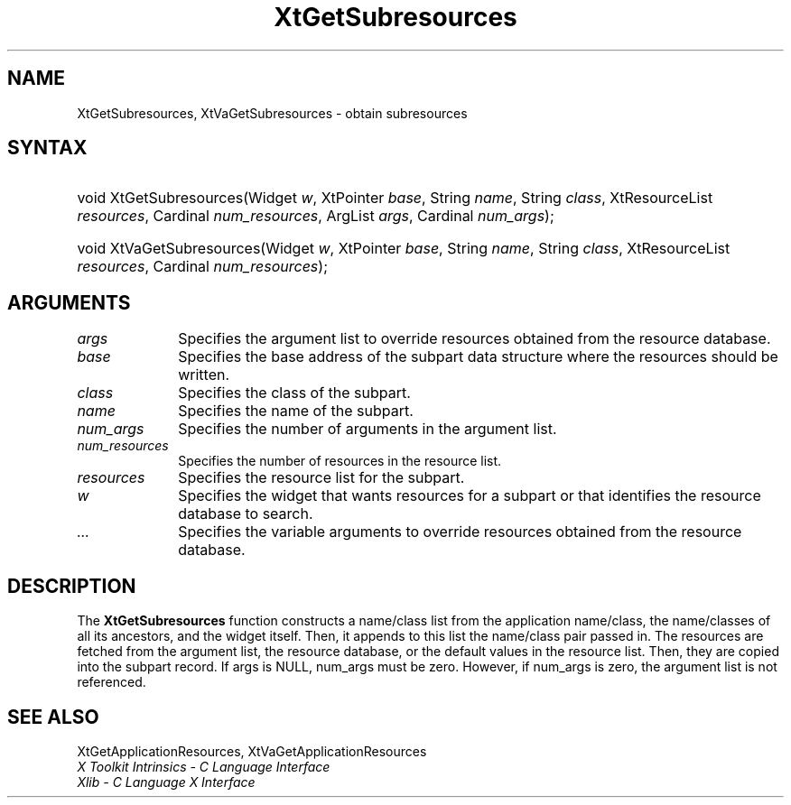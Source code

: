 .\" Copyright 1993 X Consortium
.\"
.\" Permission is hereby granted, free of charge, to any person obtaining
.\" a copy of this software and associated documentation files (the
.\" "Software"), to deal in the Software without restriction, including
.\" without limitation the rights to use, copy, modify, merge, publish,
.\" distribute, sublicense, and/or sell copies of the Software, and to
.\" permit persons to whom the Software is furnished to do so, subject to
.\" the following conditions:
.\"
.\" The above copyright notice and this permission notice shall be
.\" included in all copies or substantial portions of the Software.
.\"
.\" THE SOFTWARE IS PROVIDED "AS IS", WITHOUT WARRANTY OF ANY KIND,
.\" EXPRESS OR IMPLIED, INCLUDING BUT NOT LIMITED TO THE WARRANTIES OF
.\" MERCHANTABILITY, FITNESS FOR A PARTICULAR PURPOSE AND NONINFRINGEMENT.
.\" IN NO EVENT SHALL THE X CONSORTIUM BE LIABLE FOR ANY CLAIM, DAMAGES OR
.\" OTHER LIABILITY, WHETHER IN AN ACTION OF CONTRACT, TORT OR OTHERWISE,
.\" ARISING FROM, OUT OF OR IN CONNECTION WITH THE SOFTWARE OR THE USE OR
.\" OTHER DEALINGS IN THE SOFTWARE.
.\"
.\" Except as contained in this notice, the name of the X Consortium shall
.\" not be used in advertising or otherwise to promote the sale, use or
.\" other dealings in this Software without prior written authorization
.\" from the X Consortium.
.\"
.ds tk X Toolkit
.ds xT X Toolkit Intrinsics \- C Language Interface
.ds xI Intrinsics
.ds xW X Toolkit Athena Widgets \- C Language Interface
.ds xL Xlib \- C Language X Interface
.ds xC Inter-Client Communication Conventions Manual
.ds Rn 3
.ds Vn 2.2
.hw XtGet-Subresources XtVa-Get-Subresources wid-get
.na
.de Ds
.nf
.in +0.4i
.ft CW
..
.de De
.ce 0
.fi
..
.de IN		\" send an index entry to the stderr
..
.de Pn
.ie t \\$1\fB\^\\$2\^\fR\\$3
.el \\$1\fI\^\\$2\^\fP\\$3
..
.de ZN
.ie t \fB\^\\$1\^\fR\\$2
.el \fI\^\\$1\^\fP\\$2
..
.de ny
..
.ny 0
.TH XtGetSubresources __libmansuffix__ __xorgversion__ "XT FUNCTIONS"
.SH NAME
XtGetSubresources, XtVaGetSubresources \- obtain subresources
.SH SYNTAX
.HP
void XtGetSubresources(Widget \fIw\fP, XtPointer \fIbase\fP, String
\fIname\fP, String \fIclass\fP, XtResourceList \fIresources\fP, Cardinal
\fInum_resources\fP, ArgList \fIargs\fP, Cardinal \fInum_args\fP);
.HP
void XtVaGetSubresources(Widget \fIw\fP, XtPointer \fIbase\fP, String
\fIname\fP, String \fIclass\fP, XtResourceList \fIresources\fP, Cardinal
\fInum_resources\fP);
.SH ARGUMENTS
.IP \fIargs\fP 1i
Specifies the argument list to override resources obtained from the resource database.
.IP \fIbase\fP 1i
Specifies the base address of the subpart data structure where the resources
should be written.
.IP \fIclass\fP 1i
Specifies the class of the subpart.
.IP \fIname\fP 1i
Specifies the name of the subpart.
.IP \fInum_args\fP 1i
Specifies the number of arguments in the argument list.
.IP \fInum_resources\fP 1i
Specifies the number of resources in the resource list.
.IP \fIresources\fP 1i
Specifies the resource list for the subpart.
.IP \fIw\fP 1i
Specifies the widget that wants resources for a subpart 
or that identifies the resource database to search.
.IP \fI...\fP 1i
Specifies the variable arguments to override resources obtained from the resource database.
.SH DESCRIPTION
The
.BR XtGetSubresources
function constructs a name/class list from the application name/class,
the name/classes of all its ancestors, and the widget itself.
Then, it appends to this list the name/class pair passed in.
The resources are fetched from the argument list, the resource database,
or the default values in the resource list.
Then, they are copied into the subpart record.
If args is NULL,
num_args must be zero.
However, if num_args is zero,
the argument list is not referenced.
.SH "SEE ALSO"
XtGetApplicationResources, XtVaGetApplicationResources
.br
\fI\*(xT\fP
.br
\fI\*(xL\fP
